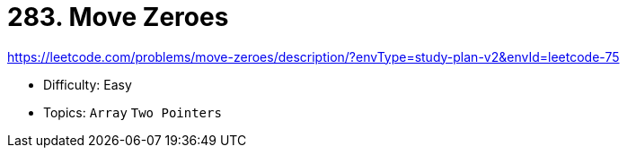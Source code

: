 = 283. Move Zeroes

https://leetcode.com/problems/move-zeroes/description/?envType=study-plan-v2&envId=leetcode-75

* Difficulty: Easy
* Topics: `Array` `Two Pointers`
